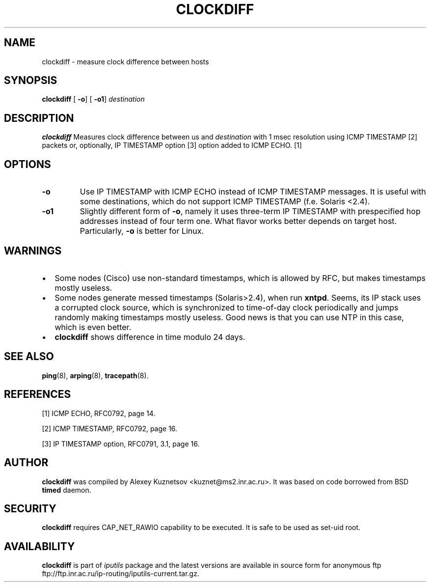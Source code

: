 .\" This manpage has been automatically generated by docbook2man 
.\" from a DocBook document.  This tool can be found at:
.\" <http://shell.ipoline.com/~elmert/comp/docbook2X/> 
.\" Please send any bug reports, improvements, comments, patches, 
.\" etc. to Steve Cheng <steve@ggi-project.org>.
.TH "CLOCKDIFF" "8" "27 September 2002" "iputils-020927" "System Manager's Manual: iputils"
.SH NAME
clockdiff \- measure clock difference between hosts
.SH SYNOPSIS

\fBclockdiff\fR [ \fB-o\fR]  [ \fB-o1\fR]  \fB\fIdestination\fB\fR

.SH "DESCRIPTION"
.PP
\fBclockdiff\fR Measures clock difference between us and
\fIdestination\fR with 1 msec resolution using ICMP TIMESTAMP
[2]
packets or, optionally, IP TIMESTAMP option
[3]
option added to ICMP ECHO.
[1]
.SH "OPTIONS"
.TP
\fB-o\fR
Use IP TIMESTAMP with ICMP ECHO instead of ICMP TIMESTAMP
messages. It is useful with some destinations, which do not support
ICMP TIMESTAMP (f.e. Solaris <2.4).
.TP
\fB-o1\fR
Slightly different form of \fB-o\fR, namely it uses three-term
IP TIMESTAMP with prespecified hop addresses instead of four term one.
What flavor works better depends on target host. Particularly,
\fB-o\fR is better for Linux.
.SH "WARNINGS"
.TP 0.2i
\(bu
Some nodes (Cisco) use non-standard timestamps, which is allowed
by RFC, but makes timestamps mostly useless.
.TP 0.2i
\(bu
Some nodes generate messed timestamps (Solaris>2.4), when
run \fBxntpd\fR. Seems, its IP stack uses a corrupted clock source,
which is synchronized to time-of-day clock periodically and jumps
randomly making timestamps mostly useless. Good news is that you can
use NTP in this case, which is even better.
.TP 0.2i
\(bu
\fBclockdiff\fR shows difference in time modulo 24 days.
.SH "SEE ALSO"
.PP
\fBping\fR(8),
\fBarping\fR(8),
\fBtracepath\fR(8).
.SH "REFERENCES"
.PP
[1] ICMP ECHO,
RFC0792, page 14.
.PP
[2] ICMP TIMESTAMP,
RFC0792, page 16.
.PP
[3] IP TIMESTAMP option,
RFC0791, 3.1, page 16.
.SH "AUTHOR"
.PP
\fBclockdiff\fR was compiled by
Alexey Kuznetsov
<kuznet@ms2.inr.ac.ru>. It was based on code borrowed
from BSD \fBtimed\fR daemon.
.SH "SECURITY"
.PP
\fBclockdiff\fR requires CAP_NET_RAWIO capability
to be executed. It is safe to be used as set-uid root.
.SH "AVAILABILITY"
.PP
\fBclockdiff\fR is part of \fIiputils\fR package
and the latest versions are  available in source form for anonymous ftp
ftp://ftp.inr.ac.ru/ip-routing/iputils-current.tar.gz.
